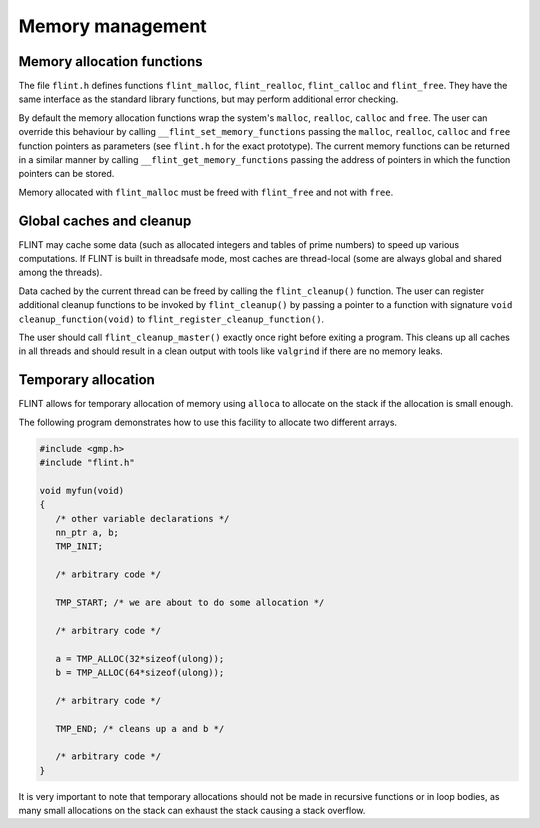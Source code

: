 .. _memory:

**Memory management**
===============================================================================

Memory allocation functions
-------------------------------------------------------------------------------

The file ``flint.h`` defines functions ``flint_malloc``,
``flint_realloc``, ``flint_calloc`` and ``flint_free``.
They have the same interface as the standard library functions, but
may perform additional error checking.

By default the memory allocation functions wrap the system's
``malloc``, ``realloc``, ``calloc`` and ``free``.
The user can override this behaviour by calling ``__flint_set_memory_functions``
passing the ``malloc``, ``realloc``, ``calloc`` and ``free`` function
pointers as parameters (see ``flint.h`` for the exact prototype).
The current memory functions can be returned in a similar manner by calling
``__flint_get_memory_functions`` passing the address of pointers in which
the function pointers can be stored.

Memory allocated with ``flint_malloc`` must be freed with
``flint_free`` and not with ``free``.

Global caches and cleanup
-------------------------------------------------------------------------------

FLINT may cache some data (such as allocated integers
and tables of prime numbers) to speed up various computations.
If FLINT is built in threadsafe mode, most caches are thread-local
(some are always global and shared among the threads).

Data cached by the current thread can be freed by calling the
``flint_cleanup()`` function. The user can register additional cleanup
functions to be invoked
by ``flint_cleanup()`` by passing a pointer
to a function with signature ``void cleanup_function(void)``
to ``flint_register_cleanup_function()``.

The user should call ``flint_cleanup_master()`` exactly once
right before exiting a program. This cleans up all caches in all threads
and should result in a clean output with tools like ``valgrind``
if there are no memory leaks.

Temporary allocation
-------------------------------------------------------------------------------

FLINT allows for temporary allocation of memory using ``alloca``
to allocate on the stack if the allocation is small enough.

The following program demonstrates how to use this facility to
allocate two different arrays.

.. code-block:: C

    #include <gmp.h>
    #include "flint.h"
    
    void myfun(void)
    {
       /* other variable declarations */
       nn_ptr a, b;
       TMP_INIT;
    
       /* arbitrary code */
    
       TMP_START; /* we are about to do some allocation */
    
       /* arbitrary code */
    
       a = TMP_ALLOC(32*sizeof(ulong));
       b = TMP_ALLOC(64*sizeof(ulong));
    
       /* arbitrary code */
    
       TMP_END; /* cleans up a and b */
    
       /* arbitrary code */
    }

It is very important to note that temporary allocations should not be
made in recursive functions or in loop bodies, as many small allocations
on the stack can exhaust the stack causing a stack overflow.

